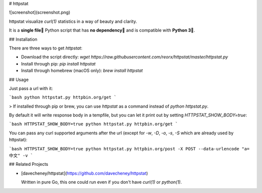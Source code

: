 # httpstat

![screenshot](screenshot.png)

httpstat visualize `curl(1)` statistics in a way of beauty and clarity.

It is a **single file🌟** Python script that has **no dependency👏** and is compatible with **Python 3🍻**.


## Installation

There are three ways to get `httpstat`:

- Download the script directly: `wget https://raw.githubusercontent.com/reorx/httpstat/master/httpstat.py`

- Install through pip: `pip install httpstat`

- Install through homebrew (macOS only): `brew install httpstat`


## Usage

Just pass a url with it:

```bash
python httpstat.py httpbin.org/get
```

> If installed through pip or brew, you can use `httpstat` as a command instead of `python httpstat.py`.

By default it will write response body in a tempfile, but you can let it print out by setting `HTTPSTAT_SHOW_BODY=true`:

```bash
HTTPSTAT_SHOW_BODY=true python httpstat.py httpbin.org/get
```

You can pass any curl supported arguments after the url (except for `-w`, `-D`, `-o`, `-s`, `-S` which are already used by httpstat):

```bash
HTTPSTAT_SHOW_BODY=true python httpstat.py httpbin.org/post -X POST --data-urlencode "a=中文" -v
```

## Related Projects

- [davecheney/httpstat](https://github.com/davecheney/httpstat)

  Written in pure Go, this one could run even if you don't have `curl(1)` or `python(1)`.



